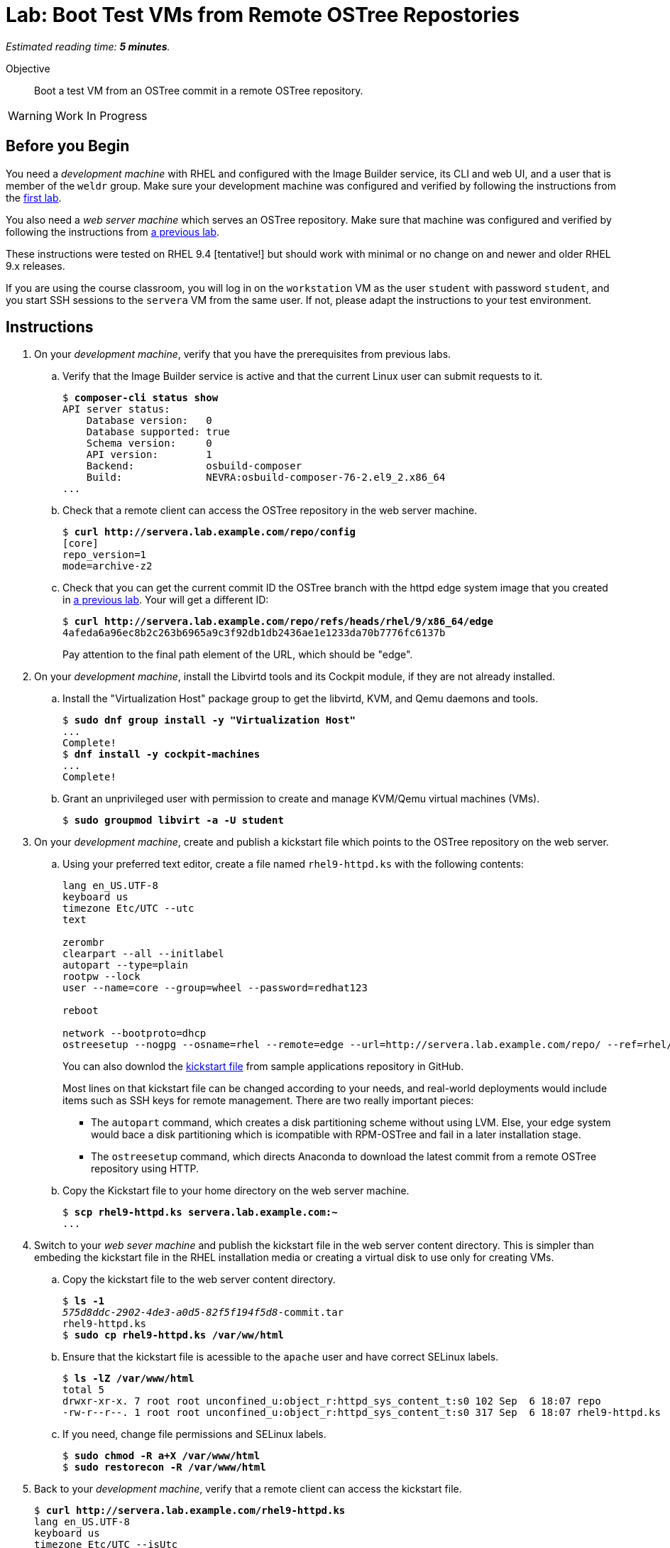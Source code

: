 :time_estimate: 5

= Lab: Boot Test VMs from Remote OSTree Repostories

_Estimated reading time: *{time_estimate} minutes*._

Objective::

Boot a test VM from an OSTree commit in a remote OSTree repository.

WARNING: Work In Progress

== Before you Begin

You need a _development machine_ with RHEL and configured with the Image Builder service, its CLI and web UI, and a user that is member of the `weldr` group. Make sure your development machine was configured and verified by following the instructions from the xref:ch1-build:s4-install-lab.adoc[first lab].

You also need a _web server machine_ which serves an OSTree repository. Make sure that machine was configured and verified by following the instructions from xref:ch2-publish:s2-ostree-lab.adoc[a previous lab].

These instructions were tested on RHEL 9.4 [tentative!] but should work with minimal or no change on and newer and older RHEL 9.x releases.

If you are using the course classroom, you will log in on the `workstation` VM as the user `student` with password `student`, and you start SSH sessions to the `servera` VM from the same user. If not, please adapt the instructions to your test environment.

== Instructions

1. On your _development machine_, verify that you have the prerequisites from previous labs.

.. Verify that the Image Builder service is active and that the current Linux user can submit requests to it.
+
[source,subs="verbatim,quotes"]
--
$ *composer-cli status show*
API server status:
    Database version:   0
    Database supported: true
    Schema version:     0
    API version:        1
    Backend:            osbuild-composer
    Build:              NEVRA:osbuild-composer-76-2.el9_2.x86_64
...
--

.. Check that a remote client can access the OSTree repository in the web server machine.
+
[source,subs="verbatim,quotes"]
--
$ *curl http://servera.lab.example.com/repo/config*
[core]
repo_version=1
mode=archive-z2
--

.. Check that you can get the current commit ID the OSTree branch with the httpd edge system image that you created in xref:ch2-publish:s2-ostree-lab.adoc[a previous lab]. Your will get a different ID:
+
[source,subs="verbatim,quotes"]
--
$ *curl http://servera.lab.example.com/repo/refs/heads/rhel/9/x86_64/edge*
4afeda6a96ec8b2c263b6965a9c3f92db1db2436ae1e1233da70b7776fc6137b
--
+
Pay attention to the final path element of the URL, which should be "edge".

2. On your _development machine_, install the Libvirtd tools and its Cockpit module, if they are not already installed.

.. Install the "Virtualization Host" package group to get the libvirtd, KVM, and Qemu daemons and tools.
+
[source,subs="verbatim,quotes"]
--
$ *sudo dnf group install -y "Virtualization Host"*
...
Complete!
$ *dnf install -y cockpit-machines*
...
Complete!
--

.. Grant an unprivileged user with permission to create and manage KVM/Qemu virtual machines (VMs).
+
[source,subs="verbatim,quotes"]
--
$ *sudo groupmod libvirt -a -U student*
--

3. On your _development machine_, create and publish a kickstart file which points to the OSTree repository on the web server.

.. Using your preferred text editor, create a file named `rhel9-httpd.ks` with the following contents:
+
[source,subs="verbatim,quotes"]
--
lang en_US.UTF-8
keyboard us
timezone Etc/UTC --utc
text

zerombr
clearpart --all --initlabel
autopart --type=plain
rootpw --lock
user --name=core --group=wheel --password=redhat123

reboot

network --bootproto=dhcp 
ostreesetup --nogpg --osname=rhel --remote=edge --url=http://servera.lab.example.com/repo/ --ref=rhel/9/x86_64/edge
--
+
You can also downlod the https://github.com/RedHatQuickCourses/rhde-build-samples/blob/main/ks/rhel9-httpd.ks[kickstart file] from sample applications repository in GitHub.
+
Most lines on that kickstart file can be changed according to your needs, and real-world deployments would include items such as SSH keys for remote management. There are two really important pieces:
+
** The `autopart` command, which creates a disk partitioning scheme without using LVM. Else, your edge system would bace a disk partitioning which is icompatible with RPM-OSTree and fail in a later installation stage.
** The `ostreesetup` command, which directs Anaconda to download the latest commit from a remote OSTree repository using HTTP.

.. Copy the Kickstart file to your home directory on the web server machine.
+
[source,subs="verbatim,quotes"]
--
$ *scp rhel9-httpd.ks servera.lab.example.com:~*
...
--

4. Switch to your _web sever machine_ and publish the kickstart file in the web server content directory. This is simpler than embeding the kickstart file in the RHEL installation media or creating a virtual disk to use only for creating VMs.

.. Copy the kickstart file to the web server content directory.
+
[source,subs="verbatim,quotes"]
--
$ *ls -1*
_575d8ddc-2902-4de3-a0d5-82f5f194f5d8_-commit.tar
rhel9-httpd.ks
$ *sudo cp rhel9-httpd.ks /var/ww/html*
--

.. Ensure that the kickstart file is acessible to the `apache` user and have correct SELinux labels.
+
[source,subs="verbatim,quotes"]
--
$ *ls -lZ /var/www/html*
total 5
drwxr-xr-x. 7 root root unconfined_u:object_r:httpd_sys_content_t:s0 102 Sep  6 18:07 repo
-rw-r--r--. 1 root root unconfined_u:object_r:httpd_sys_content_t:s0 317 Sep  6 18:07 rhel9-httpd.ks
--

.. If you need, change file permissions and SELinux labels.
+
[source,subs="verbatim,quotes"]
--
$ *sudo chmod -R a+X /var/www/html*
$ *sudo restorecon -R /var/www/html*
--

5. Back to your _development machine_, verify that a remote client can access the kickstart file.
+
[source,subs="verbatim,quotes"]
--
$ *curl http://servera.lab.example.com/rhel9-httpd.ks*
lang en_US.UTF-8
keyboard us
timezone Etc/UTC --isUtc
...
--

6. Still on your _developer machine_, create a _test VM_ which boots from the RHEL installation ISO and fetches an edge commit image from a web server.

.. Download the standard RHEL installation ISO from the customer portal, or grab a copy in the classroom environment at [ADD LINK]. Ensure you have a complete and consistent ISO in the `/home/student/Downloads/rhel-9.4-x86_64-boot.iso` file before proceeding.

.. Create a local VM, with a serial console, which uses the kickstart file from previous steps. Using a serial console makes it easy to capture boot anbd log messages for troubleshooting, if you need.
+
The following is a long command, it is broken into multiple lines for readability. [ REVIEW for RHEL 9.4 ]
+
[source,subs="verbatim,quotes"]
--
$ *virt-install --name edge-test-1 --os-variant rhel9.2 \
--memory 4096 --vcpus 2 --disk size=40 --graphics=none \
--location /home/student/Downloads/rhel-9.4-x86_64-boot.iso \
--extra-arg inst.ks=http://servera.lab.example.com/rhel9-httpd.ks \
--extra-arg console=ttyS0 -v*
--
+
If you are used to managing Libvirt VMs using Cockput, feel free to perform VM creation and other tasks using its web UI.
+
NOTE: You must use `--location` instead of `--cdrom` to be able pass kernel arguments with `--extra-args`. Else you will be required to use the Grub menu, interactively, to add a reference to the kickstart file.

.. Wait until the installation finishes and you get a login prompt on the VM. It is expected that the VM reboots once during its installation. Log in as user `core` with password `redhat123`. [ review for  RHEL 9.4 ]
+
[source,subs="verbatim,quotes"]
--
Red Hat Enterprise Linux 9.2 (Plow)
Kernel 5.14.0-284.11.1.el9_2.x86_64 on an x86_64

edge login: *core*
Password: 
[core@edge ~]$ 
--

7. On the _test VM_, check it is an image-based system using RPM-OStree.

.. Use the `rpm-ostree` command to see its deployed branch and commit.
+
[source,subs="verbatim,quotes"]
--
[core@edge ~]$ *rpm-ostree status*
State: idle
Deployments:
● edge:rhel/9/x86_64/edge
                  Version: 9.2 (2024-09-06T22:07:45Z)
                   Commit: 4afeda6a96ec8b2c263b6965a9c3f92db1db2436ae1e1233da70b7776fc6137b
--
+
Notice that the commit ID you see matches the one from the `curl` command at the beginning of this lab.

.. You can get similar information from the `ostree` command, using its default system repository.
+
[source,subs="verbatim,quotes"]
--
[core@edge ~]$ *ostree refs*
edge:rhel/9/x86_64/edge
ostree/0/1/0
[core@edge ~]$ *ostree log rhel/9/x86_64/edge*
commit 4afeda6a96ec8b2c263b6965a9c3f92db1db2436ae1e1233da70b7776fc6137b
ContentChecksum:  549eb067bbcfa59a90f1948e75702a34a857122a74d9936c062bc64349f24330
Date:  2024-09-06 22:07:45 +0000
Version: 9.2
(no subject)
--

.. Also notice that the local OSTree repository connects to a remote repository on the web server machine.
+
[source,subs="verbatim,quotes"]
--
[core@edge ~]$ *ostree remote list --show-urls*
edge  http://servera.lab.example.com/repo/
--

.. Check also the location of the local OSTree repository in `/sysroot`
+
[source,subs="verbatim,quotes"]
--
$ ostree refs --repo=/sysroot/ostree/repo
ostree/0/1/0
edge:rhel/9/x86_64/db
--

.. Take the opportunity to familiarize yourself with the file system layout of an RPM-OSTree system and the multiple bind mounts on the root disk.
+
[source,subs="verbatim,quotes"]
--
[core@edge ~]$ *df -h | grep vda*
/dev/vda3        35G  1.6G   34G   5% /sysroot
/dev/vda1       960M  145M  816M  16% /boot
[core@edge ~]$ *mount | grep vda*
/dev/vda3 on /sysroot type xfs (ro,relatime,seclabel,attr2,inode64,logbufs=8,logbsize=32k,noquota)
/dev/vda3 on / type xfs (rw,relatime,seclabel,attr2,inode64,logbufs=8,logbsize=32k,noquota)
/dev/vda3 on /etc type xfs (rw,relatime,seclabel,attr2,inode64,logbufs=8,logbsize=32k,noquota)
/dev/vda3 on /usr type xfs (ro,relatime,seclabel,attr2,inode64,logbufs=8,logbsize=32k,noquota)
/dev/vda3 on /sysroot/ostree/deploy/rhel/var type xfs (rw,relatime,seclabel,attr2,inode64,logbufs=8,logbsize=32k,noquota)
/dev/vda3 on /var type xfs (rw,relatime,seclabel,attr2,inode64,logbufs=8,logbsize=32k,noquota)
/dev/vda1 on /boot type xfs (rw,relatime,seclabel,attr2,inode64,logbufs=8,logbsize=32k,noquota)
--

8. Verify that there is an Apache Web Server running in the VM

.. Check that the `httpd` Systemd service is enabled and active
+
[source,subs="verbatim,quotes"]
--
[core@edge ~]$ *systemctl is-active httpd*
active
--

.. Check that the Apache Web Server inside the VM returns the standard welcome page
+
[source,subs="verbatim,quotes"]
--
[core@edge ~]$ *curl 127.0.0.1*
[ GRAB OUTPUT ]
--
+
Later in this course you will update your edge image to include a static web site.

9. Return to your _developer machine_, and optionally stop your _test VM_.

.. Dettach from the serial console of the VM by typing `Ctrl+]`.
+
[source,subs="verbatim,quotes"]
--
[core@edge ~]$ *^]*
$
--
+
Later you can reattach a VM serial console using the `virsh console` command.

.. Optionally, stop the _test VM_. You will still use that VM in a future lab, when we apply updates to edge images.
+
[source,subs="verbatim,quotes"]
--
$ *virsh destroy edge-test-1*
Domain 'edge-test-1' destroyed
--
+
NOTE: The `destroy` verb of the `virsh` command does not actually "destroys" a VM. It only stops the VM, which can be restarted at any time with the `virsh start` command.

.. If the VM creation fails, which could be caused by an incorrect kickstart file, and you must try again, stop and delete the VM before retrying the previous step.
+
[source,subs="verbatim,quotes"]
--
$ *virsh destroy edge-test-1*
Domain 'edge-test-1' destroyed
$ *virsh undefine --remove-all-storage edge-test-1*
Domain 'edge-test-1' has been undefined
--
+
Depending on the installation and boot state that your VM failed, you may need the `--nvram`` and `--managed-state` options of the `virsh undefine` command.

You just learned how to create and check a local VM from an edge commit image that was published in a remote OSTree repository.

== Next Steps

The next activity builds an edge installer image and boots another local VM from it, demonstrating another method to provision edge devices.
